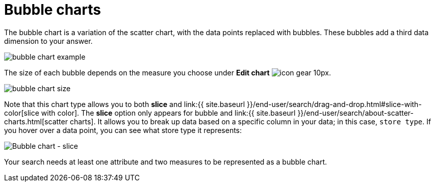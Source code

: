 = Bubble charts
:last_updated: tbd
:permalink: /:collection/:path.html
:sidebar: mydoc_sidebar
:summary: The bubble chart displays three dimensions of data with each containing a set of values.

The bubble chart is a variation of the scatter chart, with the data points replaced with bubbles.
These bubbles add a third data dimension to your answer.

image::{{ site.baseurl }}/images/bubble_chart_example.png[]

The size of each bubble depends on the measure you choose under *Edit chart* image:{{ site.baseurl }}/images/icon-gear-10px.png[].

image::{{ site.baseurl }}/images/bubble_chart_size.png[]

Note that this chart type allows you to both *slice* and link:{{ site.baseurl }}/end-user/search/drag-and-drop.html#slice-with-color[slice with color].
The *slice* option only appears for bubble and link:{{ site.baseurl }}/end-user/search/about-scatter-charts.html[scatter charts].
It allows you to break up data based on a specific column in your data;
in this case, `store type`.
If you hover over a data point, you can see what store type it represents:

image::{{ site.baseurl }}/images/bubble-chart-slice.png[Bubble chart - slice]

Your search needs at least one attribute and two measures to be represented as a bubble chart.
